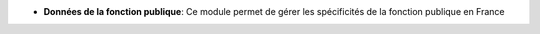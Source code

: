 - **Données de la fonction publique**: Ce module permet de gérer les spécificités de la fonction publique en France
